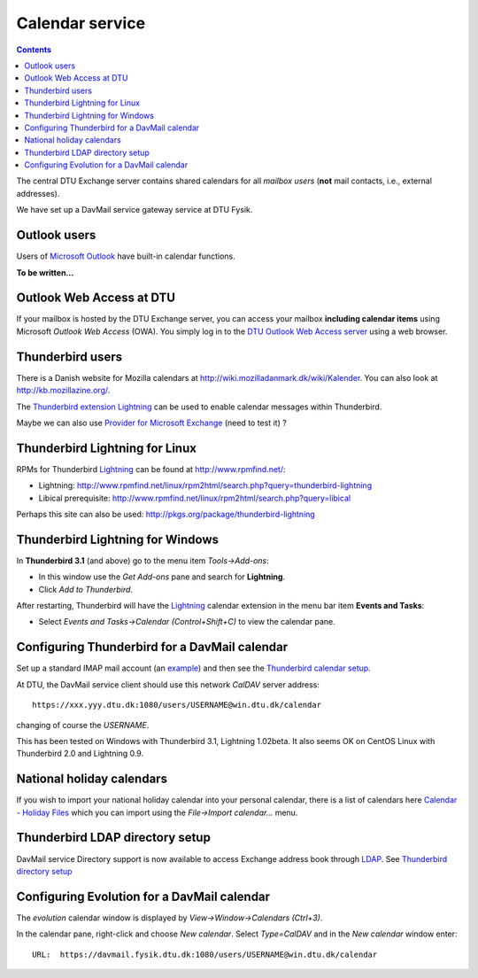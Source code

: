 .. _Calendar:

Calendar service
================

.. Contents::

The central DTU Exchange server contains shared calendars for all *mailbox users* (**not** mail contacts, i.e., external addresses).

We have set up a DavMail service gateway service at DTU Fysik.

Outlook users
-------------------------------

Users of `Microsoft Outlook <http://en.wikipedia.org/wiki/Microsoft_Outlook>`_ have built-in calendar functions.

**To be written...**

Outlook Web Access at DTU
-------------------------------

If your mailbox is hosted by the DTU Exchange server, you can access your mailbox **including calendar items** using Microsoft *Outlook Web Access* (OWA).
You simply log in to the `DTU Outlook Web Access server <https://mail.win.dtu.dk/>`_ using a web browser.

Thunderbird users
-------------------------------

There is a Danish website for Mozilla calendars at http://wiki.mozilladanmark.dk/wiki/Kalender.
You can also look at http://kb.mozillazine.org/.

The `Thunderbird extension <https://addons.mozilla.org/en-US/thunderbird/>`_ Lightning_ can be used to enable calendar messages within Thunderbird.

Maybe we can also use `Provider for Microsoft Exchange <http://linux.softpedia.com/get/Internet/Thunderbird-Extensions/Provider-for-Microsoft-Exchange-58076.shtml>`_ (need to test it) ?

.. _Lightning: https://addons.mozilla.org/en-US/thunderbird/addon/lightning/

Thunderbird Lightning for Linux
-------------------------------

RPMs for Thunderbird Lightning_ can be found at http://www.rpmfind.net/:

* Lightning: http://www.rpmfind.net/linux/rpm2html/search.php?query=thunderbird-lightning
* Libical prerequisite: http://www.rpmfind.net/linux/rpm2html/search.php?query=libical

Perhaps this site can also be used: http://pkgs.org/package/thunderbird-lightning

Thunderbird Lightning for Windows
---------------------------------

In **Thunderbird 3.1** (and above) go to the menu item *Tools->Add-ons*:

* In this window use the *Get Add-ons* pane and search for **Lightning**.
* Click *Add to Thunderbird*.

After restarting, Thunderbird will have the Lightning_ calendar extension in the menu bar item **Events and Tasks**:

* Select *Events and Tasks->Calendar (Control+Shift+C)* to view the calendar pane.

Configuring Thunderbird for a DavMail calendar
----------------------------------------------

Set up a standard IMAP mail account (an `example <http://davmail.sourceforge.net/thunderbirdimapmailsetup.html>`_)
and then see the `Thunderbird calendar setup <http://davmail.sourceforge.net/thunderbirdcalendarsetup.html>`_.

At DTU, the DavMail service client should use this network *CalDAV* server address::

  https://xxx.yyy.dtu.dk:1080/users/USERNAME@win.dtu.dk/calendar

changing of course the *USERNAME*.

This has been tested on Windows with Thunderbird 3.1, Lightning 1.02beta.
It also seems OK on CentOS Linux with Thunderbird 2.0 and Lightning 0.9.

National holiday calendars
--------------------------

If you wish to import your national holiday calendar into your personal calendar, 
there is a list of calendars here `Calendar - Holiday Files <http://www.mozilla.org/projects/calendar/holidays.html>`_
which you can import using the *File->Import calendar...* menu.

Thunderbird LDAP directory setup
--------------------------------

DavMail service Directory support is now available to access Exchange address book through LDAP_.
See `Thunderbird directory setup <http://davmail.sourceforge.net/thunderbirddirectorysetup.html>`_

.. _LDAP: http://en.wikipedia.org/wiki/Ldap


Configuring Evolution for a DavMail calendar
-------------------------------------------------------------

The *evolution* calendar window is displayed by *View->Window->Calendars (Ctrl+3)*.

In the calendar pane, right-click and choose *New calendar*.
Select *Type=CalDAV* and in the *New calendar* window enter::

  URL:  https://davmail.fysik.dtu.dk:1080/users/USERNAME@win.dtu.dk/calendar
